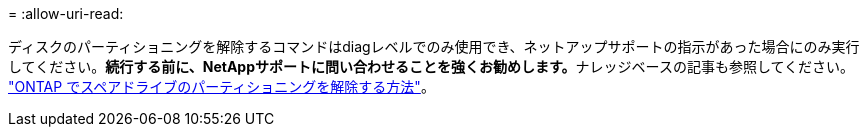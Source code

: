 = 
:allow-uri-read: 


ディスクのパーティショニングを解除するコマンドはdiagレベルでのみ使用でき、ネットアップサポートの指示があった場合にのみ実行してください。**続行する前に、NetAppサポートに問い合わせることを強くお勧めします。**ナレッジベースの記事も参照してください。 link:https://kb.netapp.com/Advice_and_Troubleshooting/Data_Storage_Systems/FAS_Systems/How_to_unpartition_a_spare_drive_in_ONTAP["ONTAP でスペアドライブのパーティショニングを解除する方法"^]。
